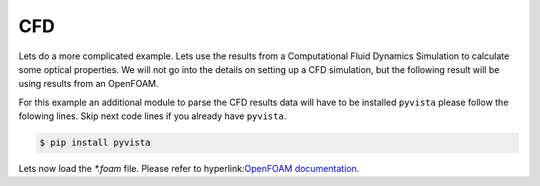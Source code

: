 CFD
===

Lets do a more complicated example. Lets use the results from a Computational
Fluid Dynamics Simulation to calculate some optical properties. We will not go
into the details on setting up a CFD simulation, but the following result will
be using results from an OpenFOAM. 

For this example an additional module to parse the CFD results data  will have to be installed ``pyvista`` please follow the folowing lines. Skip next code lines if you already have ``pyvista``.

.. code:: console

    $ pip install pyvista


Lets now load the `*.foam` file. Please refer to hyperlink:`OpenFOAM documentation <https://www.openfoam.com>`_.

.. code:: python

